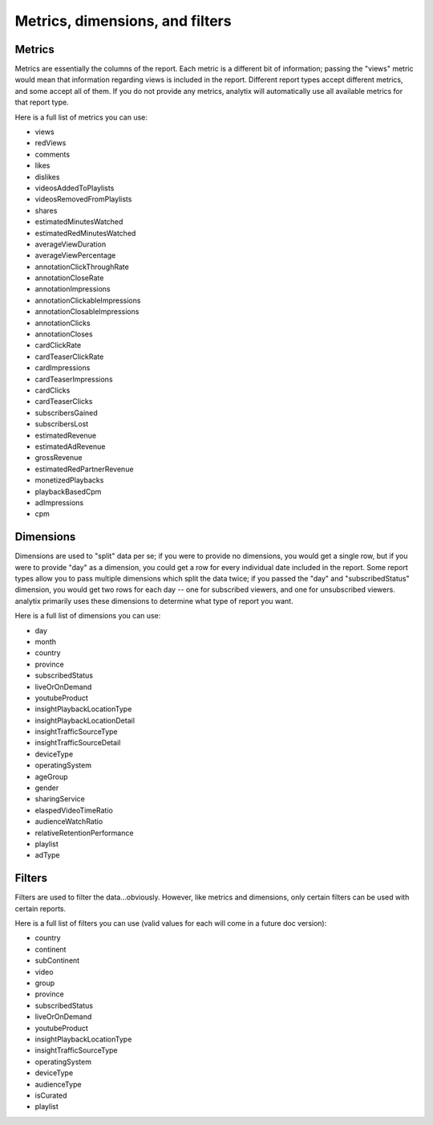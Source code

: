 Metrics, dimensions, and filters
================================

Metrics
-------

Metrics are essentially the columns of the report. Each metric is a different bit of information; passing the "views" metric would mean that information regarding views is included in the report. Different report types accept different metrics, and some accept all of them. If you do not provide any metrics, analytix will automatically use all available metrics for that report type.

Here is a full list of metrics you can use:

* views
* redViews
* comments
* likes
* dislikes
* videosAddedToPlaylists
* videosRemovedFromPlaylists
* shares
* estimatedMinutesWatched
* estimatedRedMinutesWatched
* averageViewDuration
* averageViewPercentage
* annotationClickThroughRate
* annotationCloseRate
* annotationImpressions
* annotationClickableImpressions
* annotationClosableImpressions
* annotationClicks
* annotationCloses
* cardClickRate
* cardTeaserClickRate
* cardImpressions
* cardTeaserImpressions
* cardClicks
* cardTeaserClicks
* subscribersGained
* subscribersLost
* estimatedRevenue
* estimatedAdRevenue
* grossRevenue
* estimatedRedPartnerRevenue
* monetizedPlaybacks
* playbackBasedCpm
* adImpressions
* cpm

Dimensions
----------

Dimensions are used to "split" data per se; if you were to provide no dimensions, you would get a single row, but if you were to provide "day" as a dimension, you could get a row for every individual date included in the report. Some report types allow you to pass multiple dimensions which split the data twice; if you passed the "day" and "subscribedStatus" dimension, you would get two rows for each day -- one for subscribed viewers, and one for unsubscribed viewers. analytix primarily uses these dimensions to determine what type of report you want.

Here is a full list of dimensions you can use:

* day
* month
* country
* province
* subscribedStatus
* liveOrOnDemand
* youtubeProduct
* insightPlaybackLocationType
* insightPlaybackLocationDetail
* insightTrafficSourceType
* insightTrafficSourceDetail
* deviceType
* operatingSystem
* ageGroup
* gender
* sharingService
* elaspedVideoTimeRatio
* audienceWatchRatio
* relativeRetentionPerformance
* playlist
* adType

Filters
-------

Filters are used to filter the data...obviously. However, like metrics and dimensions, only certain filters can be used with certain reports.

Here is a full list of filters you can use (valid values for each will come in a future doc version):

* country
* continent
* subContinent
* video
* group
* province
* subscribedStatus
* liveOrOnDemand
* youtubeProduct
* insightPlaybackLocationType
* insightTrafficSourceType
* operatingSystem
* deviceType
* audienceType
* isCurated
* playlist

.. Report types
.. ------------

.. The YouTube Analytics API provides 42 unique report types, all with different requirements. analytix automatically determines the report type you want based on the metrics, dimensions, and filters you give it.
